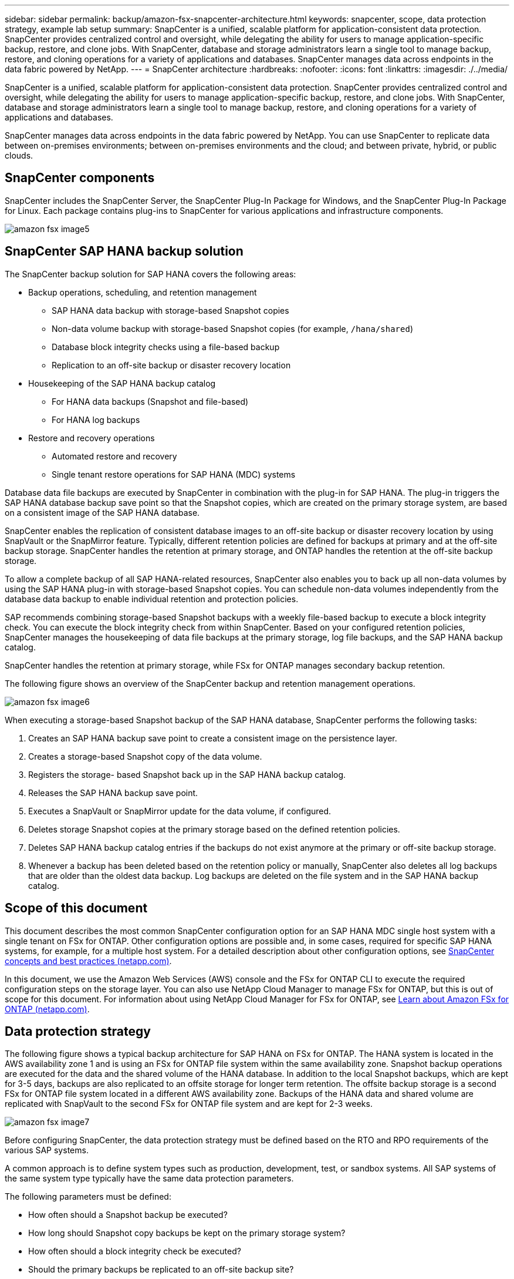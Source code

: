 ---
sidebar: sidebar
permalink: backup/amazon-fsx-snapcenter-architecture.html
keywords: snapcenter, scope, data protection strategy, example lab setup
summary: SnapCenter is a unified, scalable platform for application-consistent data protection. SnapCenter provides centralized control and oversight, while delegating the ability for users to manage application-specific backup, restore, and clone jobs. With SnapCenter, database and storage administrators learn a single tool to manage backup, restore, and cloning operations for a variety of applications and databases.  SnapCenter manages data across endpoints in the data fabric powered by NetApp.
---
= SnapCenter architecture
:hardbreaks:
:nofooter:
:icons: font
:linkattrs:
:imagesdir: ./../media/

//
// This file was created with NDAC Version 2.0 (August 17, 2020)
//
// 2022-05-13 09:40:18.248518
//

[.lead]
SnapCenter is a unified, scalable platform for application-consistent data protection. SnapCenter provides centralized control and oversight, while delegating the ability for users to manage application-specific backup, restore, and clone jobs. With SnapCenter, database and storage administrators learn a single tool to manage backup, restore, and cloning operations for a variety of applications and databases. 

SnapCenter manages data across endpoints in the data fabric powered by NetApp. You can use SnapCenter to replicate data between on-premises environments;  between on-premises environments and the cloud; and between private, hybrid, or public clouds.

== SnapCenter components

SnapCenter includes the SnapCenter Server, the SnapCenter Plug-In Package for Windows, and the SnapCenter Plug-In Package for Linux. Each package contains plug-ins to SnapCenter for various applications and infrastructure components.

image::amazon-fsx-image5.png[]

== SnapCenter SAP HANA backup solution

The SnapCenter backup solution for SAP HANA covers the following areas:

* Backup operations, scheduling, and retention management
** SAP HANA data backup with storage-based Snapshot copies
** Non-data volume backup with storage-based Snapshot copies (for example, `/hana/shared`)
** Database block integrity checks using a file-based backup
** Replication to an off-site backup or disaster recovery location
* Housekeeping of the SAP HANA backup catalog
** For HANA data backups (Snapshot and file-based)
** For HANA log backups
* Restore and recovery operations
** Automated restore and recovery
** Single tenant restore operations for SAP HANA (MDC) systems

Database data file backups are executed by SnapCenter in combination with the plug-in for SAP HANA. The plug-in triggers the SAP HANA database backup save point so that the Snapshot copies, which are created on the primary storage system, are based on a consistent image of the SAP HANA database.

SnapCenter enables the replication of consistent database images to an off-site backup or disaster recovery location by using SnapVault or the SnapMirror feature. Typically, different retention policies are defined for backups at primary and at the off-site backup storage. SnapCenter handles the retention at primary storage, and ONTAP handles the retention at the off-site backup storage.

To allow a complete backup of all SAP HANA-related resources, SnapCenter also enables you to back up all non-data volumes by using the SAP HANA plug-in with storage-based Snapshot copies. You can schedule non-data volumes independently from the database data backup to enable individual retention and protection policies.

SAP recommends combining storage-based Snapshot backups with a weekly file-based backup to execute a block integrity check. You can execute the block integrity check from within SnapCenter. Based on your configured retention policies, SnapCenter manages the housekeeping of data file backups at the primary storage, log file backups, and the SAP HANA backup catalog.

SnapCenter handles the retention at primary storage, while FSx for ONTAP manages secondary backup retention.

The following figure shows an overview of the SnapCenter backup and retention management operations.

image::amazon-fsx-image6.png[]

When executing a storage-based Snapshot backup of the SAP HANA database, SnapCenter performs the following tasks:

. Creates an SAP HANA backup save point to create a consistent image on the persistence layer.
. Creates a storage-based Snapshot copy of the data volume.
. Registers the storage- based Snapshot back up in the SAP HANA backup catalog.
. Releases the SAP HANA backup save point.
. Executes a SnapVault or SnapMirror update for the data volume, if configured.
. Deletes storage Snapshot copies at the primary storage based on the defined retention policies.
. Deletes SAP HANA backup catalog entries if the backups do not exist anymore at the primary or off-site backup storage.
. Whenever a backup has been deleted based on the retention policy or manually, SnapCenter also deletes all log backups that are older than the oldest data backup. Log backups are deleted on the file system and in the SAP HANA backup catalog.

== Scope of this document

This document describes the most common SnapCenter configuration option for an SAP HANA MDC single host system with a single tenant on FSx for ONTAP. Other configuration options are possible and, in some cases, required for specific SAP HANA systems, for example, for a multiple host system. For a detailed description about other configuration options, see https://docs.netapp.com/us-en/netapp-solutions-sap/backup/saphana-br-scs-snapcenter-concepts-and-best-practices.html[SnapCenter concepts and best practices (netapp.com)^].

In this document, we use the Amazon Web Services (AWS) console and the FSx for ONTAP CLI to execute the required configuration steps on the storage layer. You can also use NetApp Cloud Manager to manage FSx for ONTAP,  but this is out of scope for this document. For information about using NetApp Cloud Manager for FSx for ONTAP, see https://docs.netapp.com/us-en/occm/concept_fsx_aws.html[Learn about Amazon FSx for ONTAP (netapp.com)^].

== Data protection strategy

The following figure shows a typical backup architecture for SAP HANA on FSx for ONTAP. The HANA system is located in the AWS availability zone 1 and is using an FSx for ONTAP file system within the same availability zone. Snapshot backup operations are executed for the data and the shared volume of the HANA database. In addition to the local Snapshot backups, which are kept for 3-5 days, backups are also replicated to an offsite storage for longer term retention. The offsite backup storage is a second FSx for ONTAP file system located in a different AWS availability zone. Backups of the HANA data and shared volume are replicated with SnapVault to the second FSx for ONTAP file system and are kept for 2-3 weeks.

image::amazon-fsx-image7.png[]

Before configuring SnapCenter, the data protection strategy must be defined based on the RTO and RPO requirements of the various SAP systems.

A common approach is to define system types such as production, development, test, or sandbox systems. All SAP systems of the same system type typically have the same data protection parameters.

The following parameters must be defined:

* How often should a Snapshot backup be executed?
* How long should Snapshot copy backups be kept on the primary storage system?
* How often should a block integrity check be executed?
* Should the primary backups be replicated to an off-site backup site?
* How long should the backups be kept at the off-site backup storage?

The following table shows an example of data protection parameters for the system types: production, development, and test. For the production system, a high backup frequency has been defined, and the backups are replicated to an off-site backup site once per day. The test systems have lower requirements and no replication of the backups.

|===
|Parameters |Production systems |Development systems |Test systems

|Backup frequency
|Every 6 hours
|Every 6 hours
|Every 6 hours
|Primary retention
|3 days
|3 days
|3 days
|Block integrity check
|Once per week
|Once per week
|No
|Replication to off-site backup site
|Once per day
|Once per day
|No
|Off-site backup retention
|2 weeks
|2 weeks
|Not applicable
|===

The following table shows the policies that must be configured for the data protection parameters.

|===
|Parameters |Policy LocalSnap |Policy LocalSnapAndSnapVault |Policy BlockIntegrityCheck

|Backup type
|Snapshot based
|Snapshot based
|File based
|Schedule frequency
|Hourly
|Daily
|Weekly
|Primary retention
|Count = 12
|Count = 3
|Count = 1
|SnapVault replication
|No
|Yes
|Not applicable
|===

The policy `LocalSnapshot` is used for the production, development, and test systems to cover the local Snapshot backups with a retention of two days.

In the resource protection configuration, the schedule is defined differently for the system types:

* Production: Schedule every 4 hours.
* Development: Schedule every 4 hours.
* Test: Schedule every 4 hours.

The policy `LocalSnapAndSnapVault` is used for the production and development systems to cover the daily replication to the off-site backup storage.

In the resource protection configuration, the schedule is defined for production and development:

* Production: Schedule every day.
* Development: Schedule every day.The policy `BlockIntegrityCheck` is used for the production and development systems to cover the weekly block integrity check by using a file-based backup.

In the resource protection configuration, the schedule is defined for production and development:

* Production: Schedule every week.
* Development: Schedule every week.

For each individual SAP HANA database that uses the off-site backup policy, you must configure a protection relationship on the storage layer. The protection relationship defines which volumes are replicated and the retention of backups at the off-site backup storage.

With the following example, for each production and development system, a retention of two weeks is defined at the off-site backup storage.

In this example, protection policies and retention for SAP HANA database resources and non- data volume resources are not different.

== Example lab setup

The following lab setup was used as an example configuration for the rest of this document.

HANA system PFX:

* Single host MDC system with a single tenant
* HANA 2.0 SPS 6 revision 60
* SLES for SAP 15SP3

SnapCenter:

* Version 4.6
* HANA and Linux plug-in deployed on a HANA database host

FSx for ONTAP file systems:

* Two FSx for ONTAP file systems with a single storage virtual machine (SVM)
* Each FSx for ONTAP system in a different AWS availability zone
* HANA data volume replicated to the second FSx for ONTAP file system

image::amazon-fsx-image8.png[]

